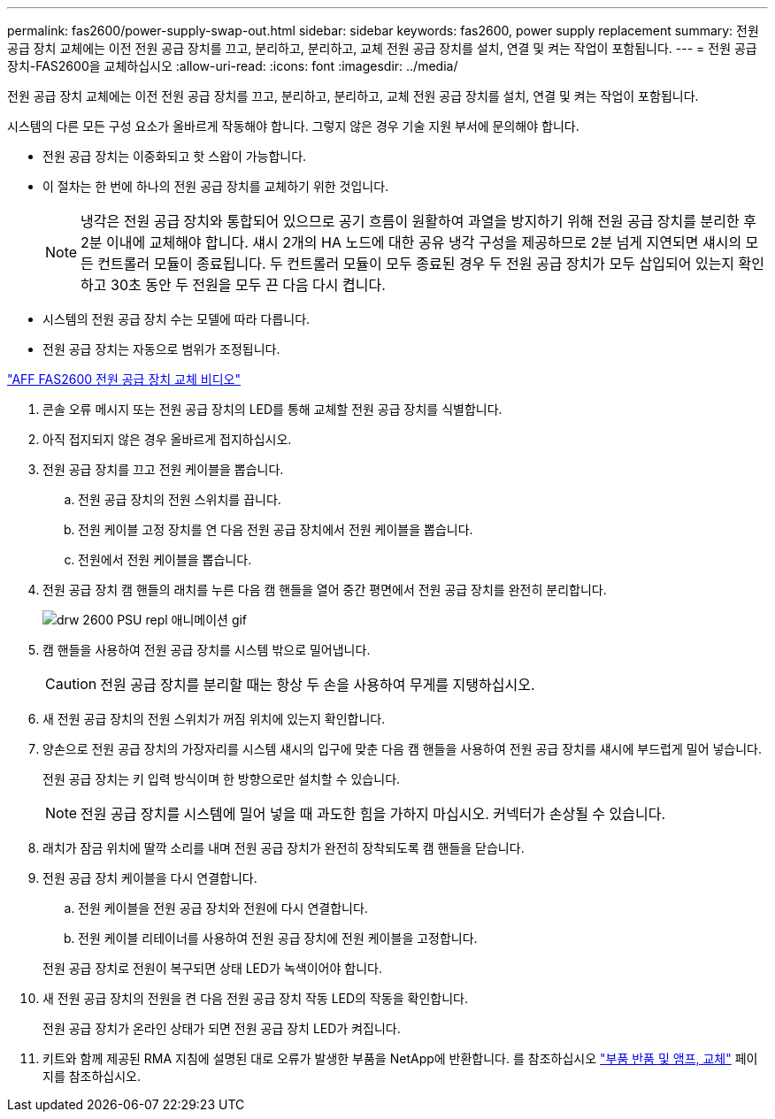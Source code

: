 ---
permalink: fas2600/power-supply-swap-out.html 
sidebar: sidebar 
keywords: fas2600, power supply replacement 
summary: 전원 공급 장치 교체에는 이전 전원 공급 장치를 끄고, 분리하고, 분리하고, 교체 전원 공급 장치를 설치, 연결 및 켜는 작업이 포함됩니다. 
---
= 전원 공급 장치-FAS2600을 교체하십시오
:allow-uri-read: 
:icons: font
:imagesdir: ../media/


[role="lead"]
전원 공급 장치 교체에는 이전 전원 공급 장치를 끄고, 분리하고, 분리하고, 교체 전원 공급 장치를 설치, 연결 및 켜는 작업이 포함됩니다.

시스템의 다른 모든 구성 요소가 올바르게 작동해야 합니다. 그렇지 않은 경우 기술 지원 부서에 문의해야 합니다.

* 전원 공급 장치는 이중화되고 핫 스왑이 가능합니다.
* 이 절차는 한 번에 하나의 전원 공급 장치를 교체하기 위한 것입니다.
+

NOTE: 냉각은 전원 공급 장치와 통합되어 있으므로 공기 흐름이 원활하여 과열을 방지하기 위해 전원 공급 장치를 분리한 후 2분 이내에 교체해야 합니다. 섀시 2개의 HA 노드에 대한 공유 냉각 구성을 제공하므로 2분 넘게 지연되면 섀시의 모든 컨트롤러 모듈이 종료됩니다. 두 컨트롤러 모듈이 모두 종료된 경우 두 전원 공급 장치가 모두 삽입되어 있는지 확인하고 30초 동안 두 전원을 모두 끈 다음 다시 켭니다.

* 시스템의 전원 공급 장치 수는 모델에 따라 다릅니다.
* 전원 공급 장치는 자동으로 범위가 조정됩니다.


link:https://youtu.be/fTOMwENNi9M["AFF FAS2600 전원 공급 장치 교체 비디오"^]

. 콘솔 오류 메시지 또는 전원 공급 장치의 LED를 통해 교체할 전원 공급 장치를 식별합니다.
. 아직 접지되지 않은 경우 올바르게 접지하십시오.
. 전원 공급 장치를 끄고 전원 케이블을 뽑습니다.
+
.. 전원 공급 장치의 전원 스위치를 끕니다.
.. 전원 케이블 고정 장치를 연 다음 전원 공급 장치에서 전원 케이블을 뽑습니다.
.. 전원에서 전원 케이블을 뽑습니다.


. 전원 공급 장치 캠 핸들의 래치를 누른 다음 캠 핸들을 열어 중간 평면에서 전원 공급 장치를 완전히 분리합니다.
+
image::../media/drw_2600_psu_repl_animated_gif.png[drw 2600 PSU repl 애니메이션 gif]

. 캠 핸들을 사용하여 전원 공급 장치를 시스템 밖으로 밀어냅니다.
+

CAUTION: 전원 공급 장치를 분리할 때는 항상 두 손을 사용하여 무게를 지탱하십시오.

. 새 전원 공급 장치의 전원 스위치가 꺼짐 위치에 있는지 확인합니다.
. 양손으로 전원 공급 장치의 가장자리를 시스템 섀시의 입구에 맞춘 다음 캠 핸들을 사용하여 전원 공급 장치를 섀시에 부드럽게 밀어 넣습니다.
+
전원 공급 장치는 키 입력 방식이며 한 방향으로만 설치할 수 있습니다.

+

NOTE: 전원 공급 장치를 시스템에 밀어 넣을 때 과도한 힘을 가하지 마십시오. 커넥터가 손상될 수 있습니다.

. 래치가 잠금 위치에 딸깍 소리를 내며 전원 공급 장치가 완전히 장착되도록 캠 핸들을 닫습니다.
. 전원 공급 장치 케이블을 다시 연결합니다.
+
.. 전원 케이블을 전원 공급 장치와 전원에 다시 연결합니다.
.. 전원 케이블 리테이너를 사용하여 전원 공급 장치에 전원 케이블을 고정합니다.


+
전원 공급 장치로 전원이 복구되면 상태 LED가 녹색이어야 합니다.

. 새 전원 공급 장치의 전원을 켠 다음 전원 공급 장치 작동 LED의 작동을 확인합니다.
+
전원 공급 장치가 온라인 상태가 되면 전원 공급 장치 LED가 켜집니다.

. 키트와 함께 제공된 RMA 지침에 설명된 대로 오류가 발생한 부품을 NetApp에 반환합니다. 를 참조하십시오 https://mysupport.netapp.com/site/info/rma["부품 반품 및 앰프, 교체"^] 페이지를 참조하십시오.

